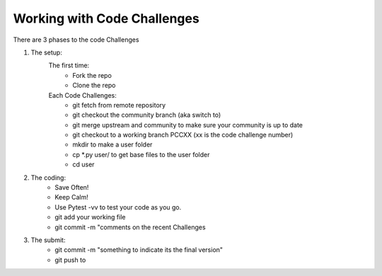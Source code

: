 Working with Code Challenges
============================

There are 3 phases to the code Challenges

1. The setup:
    The first time:
     - Fork the repo
     - Clone the repo
    
    Each Code Challenges:
     - git fetch from remote repository
     - git checkout the community branch (aka switch to)
     - git merge upstream and community to make sure your community is up to date
     - git checkout to a working branch PCCXX (xx is the code challenge number)
     - mkdir to make a user folder
     - cp *.py user/ to get base files to the user folder
     - cd user 




2. The coding:
     - Save Often!
     - Keep Calm!
     - Use Pytest -vv to test your code as you go.
     - git add your working file
     - git commit -m "comments on the recent Challenges



3. The submit:
     - git commit -m "something to indicate its the final version"
     - git push to 